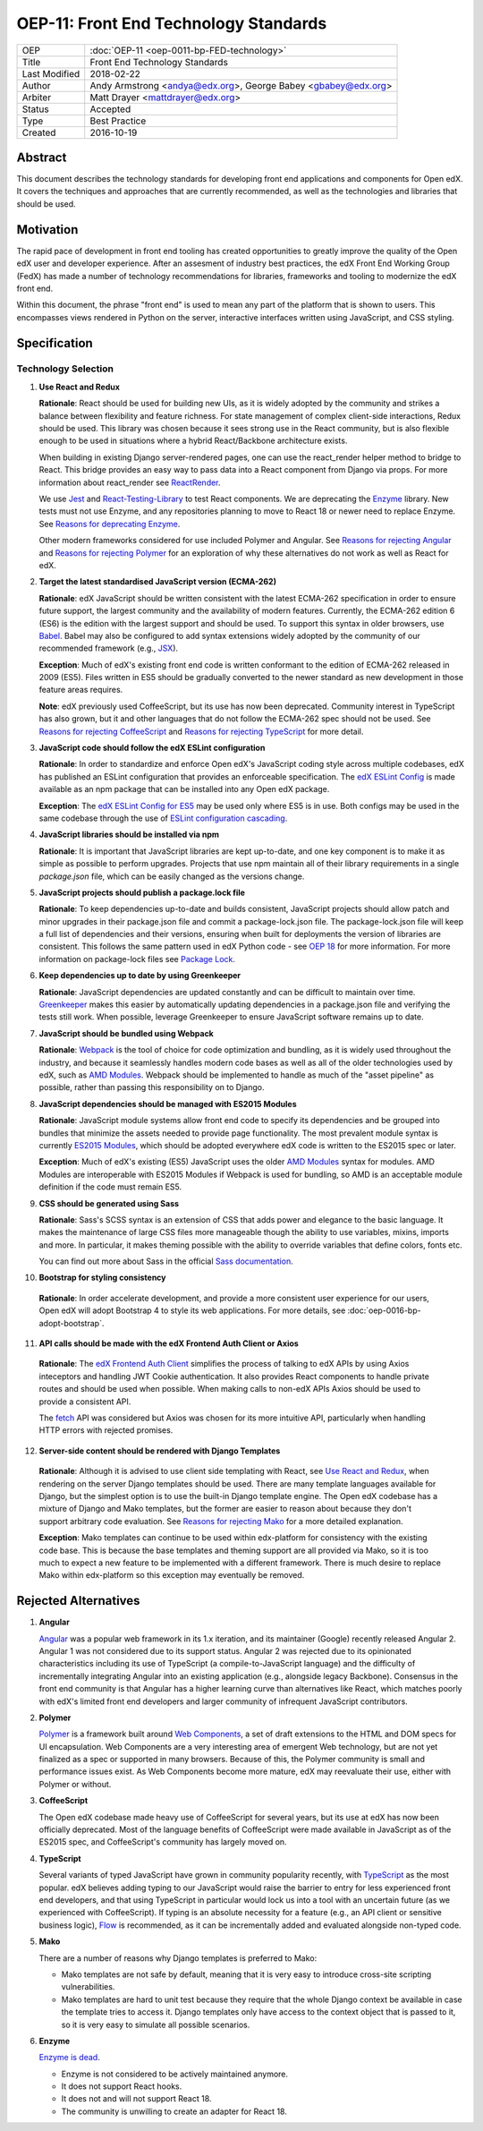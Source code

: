 OEP-11: Front End Technology Standards
######################################

+---------------+--------------------------------------------------+
| OEP           | :doc:`OEP-11 <oep-0011-bp-FED-technology>`       |
+---------------+--------------------------------------------------+
| Title         | Front End Technology Standards                   |
+---------------+--------------------------------------------------+
| Last Modified | 2018-02-22                                       |
+---------------+--------------------------------------------------+
| Author        | Andy Armstrong <andya@edx.org>,                  |
|               | George Babey <gbabey@edx.org>                    |
+---------------+--------------------------------------------------+
| Arbiter       | Matt Drayer <mattdrayer@edx.org>                 |
+---------------+--------------------------------------------------+
| Status        | Accepted                                         |
+---------------+--------------------------------------------------+
| Type          | Best Practice                                    |
+---------------+--------------------------------------------------+
| Created       | 2016-10-19                                       |
+---------------+--------------------------------------------------+

Abstract
********

This document describes the technology standards for developing
front end applications and components for Open edX. It covers the techniques
and approaches that are currently recommended, as well as the technologies
and libraries that should be used.

Motivation
**********

The rapid pace of development in front end tooling has created opportunities
to greatly improve the quality of the Open edX user and developer experience.
After an assesment of industry best practices, the edX Front End Working Group
(FedX) has made a number of technology recommendations for libraries, frameworks
and tooling to modernize the edX front end.

Within this document, the phrase "front end" is used to mean any part
of the platform that is shown to users. This encompasses views rendered in
Python on the server, interactive interfaces written using JavaScript, and
CSS styling.

Specification
*************

Technology Selection
====================

.. _Use React and Redux:

1. **Use React and Redux**

   **Rationale**: React should be used for building new UIs, as it is
   widely adopted by the community and strikes a balance between
   flexibility and feature richness. For state management of complex
   client-side interactions, Redux should be used. This library was chosen
   because it sees strong use in the React community, but is also flexible
   enough to be used in situations where a hybrid React/Backbone architecture
   exists.

   When building in existing Django server-rendered pages, one can use the
   react_render helper method to bridge to React. This bridge provides an
   easy way to pass data into a React component from Django via props. For
   more information about react_render see `ReactRender`_.

   We use `Jest`_ and `React-Testing-Library`_ to test React components.
   We are deprecating the `Enzyme`_ library.
   New tests must not use Enzyme, and any repositories planning to move to React 18 or newer need to
   replace Enzyme. See `Reasons for deprecating Enzyme`_.

   Other modern frameworks considered for use
   included Polymer and Angular. See `Reasons for rejecting Angular`_  and
   `Reasons for rejecting Polymer`_ for an exploration of why these
   alternatives do not work as well as React for edX.

2. **Target the latest standardised JavaScript version (ECMA-262)**

   **Rationale**: edX JavaScript should be written consistent with the latest
   ECMA-262 specification in order to ensure future support, the largest
   community and the availability of modern features. Currently, the ECMA-262
   edition 6 (ES6) is the edition with the largest support and should be used.
   To support this syntax in older browsers, use `Babel`_. Babel may also be
   configured to add syntax extensions widely adopted by the community of our
   recommended framework (e.g., `JSX`_).

   **Exception**: Much of edX's existing front end code is written conformant
   to the edition of ECMA-262 released in 2009 (ES5). Files written in ES5
   should be gradually converted to the newer standard as new development in
   those feature areas requires.

   **Note**: edX previously used CoffeeScript, but its use has now been
   deprecated. Community interest in TypeScript has also grown, but it and
   other languages that do not follow the ECMA-262 spec should not be used. See
   `Reasons for rejecting CoffeeScript`_ and
   `Reasons for rejecting TypeScript`_ for more detail.

3. **JavaScript code should follow the edX ESLint configuration**

   **Rationale**: In order to standardize and enforce Open edX's JavaScript
   coding style across multiple codebases, edX has published an ESLint
   configuration that provides an enforceable specification. The
   `edX ESLint Config`_ is made available as an npm package that can be
   installed into any Open edX package.

   **Exception**: The `edX ESLint Config for ES5`_ may be used only where ES5
   is in use. Both configs may be used in the same codebase through the
   use of `ESLint configuration cascading`_.

4. **JavaScript libraries should be installed via npm**

   **Rationale**: It is important that JavaScript libraries are kept
   up-to-date, and one key component is to make it as simple as possible
   to perform upgrades. Projects that use npm maintain all of their
   library requirements in a single `package.json` file, which can be
   easily changed as the versions change.

5. **JavaScript projects should publish a package.lock file**

   **Rationale**: To keep dependencies up-to-date and builds consistent, JavaScript
   projects should allow patch and minor upgrades in their package.json file and
   commit a package-lock.json file. The package-lock.json file will keep a full list
   of dependencies and their versions, ensuring when built for deployments the
   version of libraries are consistent. This follows the same pattern used in edX
   Python code - see `OEP 18`_ for more information. For more information on
   package-lock files see `Package Lock`_.

6. **Keep dependencies up to date by using Greenkeeper**

   **Rationale**: JavaScript dependencies are updated constantly and can be difficult
   to maintain over time. `Greenkeeper`_ makes this easier by automatically updating
   dependencies in a package.json file and verifying the tests still work. When
   possible, leverage Greenkeeper to ensure JavaScript software remains up to date.

7. **JavaScript should be bundled using Webpack**

   **Rationale**: `Webpack`_ is the tool of choice for code optimization and
   bundling, as it is widely used throughout the industry, and because
   it seamlessly handles modern code bases as well as all of the older
   technologies used by edX, such as `AMD Modules`_. Webpack should be
   implemented to handle as much of the "asset pipeline" as possible,
   rather than passing this responsibility on to Django.

8. **JavaScript dependencies should be managed with ES2015 Modules**

   **Rationale**: JavaScript module systems allow front end code to specify
   its dependencies and be grouped into bundles that minimize the assets
   needed to provide page functionality. The most prevalent module syntax
   is currently `ES2015 Modules`_, which should be adopted everywhere
   edX code is written to the ES2015 spec or later.

   **Exception**: Much of edX's existing (ES5) JavaScript uses the older
   `AMD Modules`_ syntax for modules. AMD Modules are interoperable
   with ES2015 Modules if Webpack is used for bundling, so AMD is an
   acceptable module definition if the code must remain ES5.

9. **CSS should be generated using Sass**

   **Rationale**: Sass's SCSS syntax is an extension of CSS that adds power
   and elegance to the basic language. It makes the maintenance of large
   CSS files more manageable though the ability to use variables, mixins,
   imports and more. In particular, it makes theming possible with the
   ability to override variables that define colors, fonts etc.

   You can find out more about Sass in the official `Sass documentation`_.

10. **Bootstrap for styling consistency**

  **Rationale**: In order accelerate development, and provide a more consistent
  user experience for our users, Open edX will adopt Bootstrap 4 to style its web
  applications. For more details, see :doc:`oep-0016-bp-adopt-bootstrap`.

11. **API calls should be made with the edX Frontend Auth Client or Axios**

   **Rationale**: The `edX Frontend Auth Client`_ simplifies the process of
   talking to edX APIs by using Axios inteceptors and handling JWT Cookie
   authentication. It also provides React components to handle private routes
   and should be used when possible. When making calls to non-edX APIs
   Axios should be used to provide a consistent API.

   The `fetch`_ API was considered but Axios was chosen for its more
   intuitive API, particularly when handling HTTP errors with rejected
   promises.

12. **Server-side content should be rendered with Django Templates**

   **Rationale**: Although it is advised to use client side templating with
   React, see `Use React and Redux`_,  when rendering on the server Django templates
   should be used. There are many template languages available for Django,
   but the simplest option is to use the built-in Django template engine.
   The Open edX codebase has a mixture of Django and Mako templates, but the
   former are easier to reason about because they don't support arbitrary
   code evaluation. See `Reasons for rejecting Mako`_ for a more detailed
   explanation.

   **Exception**: Mako templates can continue to be used within edx-platform
   for consistency with the existing code base. This is because the base
   templates and theming support are all provided via Mako, so it is too
   much to expect a new feature to be implemented with a different framework.
   There is much desire to replace Mako within edx-platform so this
   exception may eventually be removed.

Rejected Alternatives
*********************

.. _Reasons for rejecting Angular:

1. **Angular**

   `Angular`_ was a popular web framework in its 1.x iteration, and its
   maintainer (Google) recently released Angular 2. Angular 1 was not considered
   due to its support status. Angular 2 was rejected due to its opinionated
   characteristics including its use of TypeScript (a compile-to-JavaScript
   language) and the difficulty of incrementally integrating Angular into an
   existing application (e.g., alongside legacy Backbone). Consensus in the
   front end community is that Angular has a higher learning curve than
   alternatives like React, which matches poorly with edX's limited front end
   developers and larger community of infrequent JavaScript contributors.

.. _Reasons for rejecting Polymer:

2. **Polymer**

   `Polymer`_ is a framework built around `Web Components`_, a set of draft
   extensions to the HTML and DOM specs for UI encapsulation. Web Components
   are a very interesting area of emergent Web technology, but are not yet
   finalized as a spec or supported in many browsers. Because of this, the
   Polymer community is small and performance issues exist. As Web Components
   become more mature, edX may reevaluate their use, either with Polymer or
   without.

.. _Reasons for rejecting CoffeeScript:

3. **CoffeeScript**

   The Open edX codebase made heavy use of CoffeeScript for several years,
   but its use at edX has now been officially deprecated. Most of the language
   benefits of CoffeeScript were made available in JavaScript as of the ES2015 spec,
   and CoffeeScript's community has largely moved on.

.. _Reasons for rejecting TypeScript:

4. **TypeScript**

   Several variants of typed JavaScript have grown in community popularity
   recently, with `TypeScript`_ as the most popular. edX believes adding
   typing to our JavaScript would raise the barrier to entry for less
   experienced front end developers, and that using TypeScript in particular
   would lock us into a tool with an uncertain future (as we experienced with
   CoffeeScript). If typing is an absolute necessity for a feature
   (e.g., an API client or sensitive business logic), `Flow`_ is recommended,
   as it can be incrementally added and evaluated alongside non-typed code.

.. _Reasons for rejecting Mako:

5. **Mako**

   There are a number of reasons why Django templates is preferred to Mako:

   * Mako templates are not safe by default, meaning that it is very easy
     to introduce cross-site scripting vulnerabilities.
   * Mako templates are hard to unit test because they require that the
     whole Django context be available in case the template tries to
     access it. Django templates only have access to the context object
     that is passed to it, so it is very easy to simulate all possible
     scenarios.

.. _Reasons for deprecating Enzyme:

6. **Enzyme**

   `Enzyme is dead`_.

   * Enzyme is not considered to be actively maintained anymore.
   * It does not support React hooks.
   * It does not and will not support React 18.
   * The community is unwilling to create an adapter for React 18.

.. Cross-references
.. _AMD Modules: https://github.com/amdjs/amdjs-api/wiki/AMD
.. _Angular: https://angular.io/
.. _Babel: https://babeljs.io/
.. _edX ESLint Config: https://github.com/edx/eslint-config-edx/tree/master/packages/eslint-config-edx
.. _edX ESLint Config for ES5: https://github.com/edx/eslint-config-edx/tree/master/packages/eslint-config-edx-es5
.. _edx Frontend Auth Client: https://github.com/edx/frontend-auth
.. _enzyme: https://airbnb.io/enzyme/
.. _Enzyme is dead: https://dev.to/wojtekmaj/enzyme-is-dead-now-what-ekl
.. _enzyme-adapter-react-17: https://www.npmjs.com/package/@wojtekmaj/enzyme-adapter-react-17
.. _ESLint configuration cascading: https://eslint.org/docs/user-guide/configuring/configuration-files#cascading-and-hierarchy
.. _ES2015 Modules: http://www.ecma-international.org/ecma-262/6.0/#sec-imports
.. _ES2017: https://tc39.github.io/ecma262/
.. _Fetch: https://developer.mozilla.org/en-US/docs/Web/API/Fetch_API
.. _Flow: https://flow.org/
.. _Greenkeeper: https://greenkeeper.io/
.. _Jest: https://jestjs.io/
.. _JSX: https://facebook.github.io/react/docs/introducing-jsx.html
.. _oep 18: https://open-edx-proposals.readthedocs.io/en/latest/oep-0018-bp-python-dependencies.html
.. _package lock: https://docs.npmjs.com/cli/v6/configuring-npm/package-locks
.. _Polymer: https://www.polymer-project.org/
.. _React: https://github.com/facebook/react
.. _React at edX: https://openedx.atlassian.net/wiki/display/FEDX/React
.. _React-Testing-Library: https://testing-library.com/docs/react-testing-library/intro
.. _ReactRender: https://github.com/openedx/edx-platform/blob/master/common/djangoapps/pipeline_mako/templates/static_content.html#L146
.. _Sass documentation: http://sass-lang.com/
.. _Typescript: https://www.typescriptlang.org/
.. _Webpack: https://webpack.github.io/
.. _Web Components: https://www.webcomponents.org/
